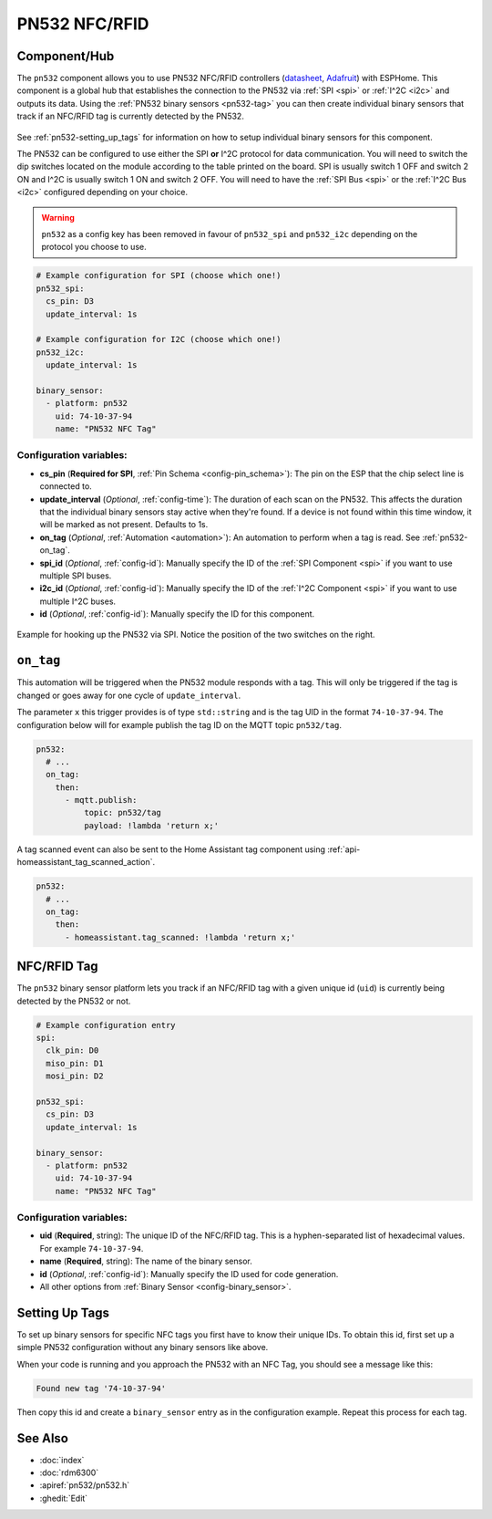 PN532 NFC/RFID
==============

.. seo::
    :description: Instructions for setting up PN532 NFC tag readers and tags in ESPHome
    :image: pn532.jpg
    :keywords: PN532, NFC, RFID

.. _pn532-component:

Component/Hub
-------------

The ``pn532`` component allows you to use PN532 NFC/RFID controllers
(`datasheet <https://cdn-shop.adafruit.com/datasheets/pn532ds.pdf>`__, `Adafruit <https://www.adafruit.com/product/364>`__)
with ESPHome. This component is a global hub that establishes the connection to the PN532 via :ref:`SPI <spi>` or :ref:`I^2C <i2c>` and
outputs its data. Using the :ref:`PN532 binary sensors <pn532-tag>` you can then
create individual binary sensors that track if an NFC/RFID tag is currently detected by the PN532.

.. figure:: images/pn532-full.jpg
    :align: center
    :width: 60.0%

See :ref:`pn532-setting_up_tags` for information on how to setup individual binary sensors for this component.

The PN532 can be configured to use either the SPI **or** I^2C protocol for data communication.
You will need to switch the dip switches located on the module according to the table printed on the board.
SPI is usually switch 1 OFF and switch 2 ON and I^2C is usually switch 1 ON and switch 2 OFF.
You will need to have the :ref:`SPI Bus <spi>` or the :ref:`I^2C Bus <i2c>` configured depending on your choice.

.. warning::

    ``pn532`` as a config key has been removed in favour of ``pn532_spi`` and ``pn532_i2c`` depending on the protocol
    you choose to use.

.. code-block:: yaml

    # Example configuration for SPI (choose which one!)
    pn532_spi:
      cs_pin: D3
      update_interval: 1s

    # Example configuration for I2C (choose which one!)
    pn532_i2c:
      update_interval: 1s

    binary_sensor:
      - platform: pn532
        uid: 74-10-37-94
        name: "PN532 NFC Tag"

Configuration variables:
************************

- **cs_pin** (**Required for SPI**, :ref:`Pin Schema <config-pin_schema>`): The pin on the ESP that the chip select line
  is connected to.
- **update_interval** (*Optional*, :ref:`config-time`): The duration of each scan on the PN532. This affects the
  duration that the individual binary sensors stay active when they're found.
  If a device is not found within this time window, it will be marked as not present. Defaults to 1s.
- **on_tag** (*Optional*, :ref:`Automation <automation>`): An automation to perform
  when a tag is read. See :ref:`pn532-on_tag`.
- **spi_id** (*Optional*, :ref:`config-id`): Manually specify the ID of the :ref:`SPI Component <spi>` if you want
  to use multiple SPI buses.
- **i2c_id** (*Optional*, :ref:`config-id`): Manually specify the ID of the :ref:`I^2C Component <spi>` if you want
  to use multiple I^2C buses.
- **id** (*Optional*, :ref:`config-id`): Manually specify the ID for this component.

.. figure:: images/pn532-spi.jpg
    :align: center
    :width: 80.0%

    Example for hooking up the PN532 via SPI. Notice the position of the two switches on the right.

.. _pn532-on_tag:

``on_tag``
----------

This automation will be triggered when the PN532 module responds with a tag. This will only be triggered
if the tag is changed or goes away for one cycle of ``update_interval``.

The parameter ``x`` this trigger provides is of type ``std::string`` and is the tag UID in the format
``74-10-37-94``. The configuration below will for example publish the tag ID on the MQTT topic ``pn532/tag``.

.. code-block:: yaml

    pn532:
      # ...
      on_tag:
        then:
          - mqtt.publish:
              topic: pn532/tag
              payload: !lambda 'return x;'

A tag scanned event can also be sent to the Home Assistant tag component
using :ref:`api-homeassistant_tag_scanned_action`.

.. code-block:: yaml

    pn532:
      # ...
      on_tag:
        then:
          - homeassistant.tag_scanned: !lambda 'return x;'

.. _pn532-tag:

NFC/RFID Tag
------------

The ``pn532`` binary sensor platform lets you track if an NFC/RFID tag with a given
unique id (``uid``) is currently being detected by the PN532 or not.

.. code-block:: yaml

    # Example configuration entry
    spi:
      clk_pin: D0
      miso_pin: D1
      mosi_pin: D2

    pn532_spi:
      cs_pin: D3
      update_interval: 1s

    binary_sensor:
      - platform: pn532
        uid: 74-10-37-94
        name: "PN532 NFC Tag"

Configuration variables:
************************

- **uid** (**Required**, string): The unique ID of the NFC/RFID tag. This is a hyphen-separated list
  of hexadecimal values. For example ``74-10-37-94``.
- **name** (**Required**, string): The name of the binary sensor.
- **id** (*Optional*, :ref:`config-id`): Manually specify the ID used for code generation.
- All other options from :ref:`Binary Sensor <config-binary_sensor>`.

.. _pn532-setting_up_tags:

Setting Up Tags
---------------

To set up binary sensors for specific NFC tags you first have to know their unique IDs. To obtain this
id, first set up a simple PN532 configuration without any binary sensors like above.

When your code is running and you approach the PN532 with an NFC Tag, you should see a message like this:

.. code::

    Found new tag '74-10-37-94'

Then copy this id and create a ``binary_sensor`` entry as in the configuration example. Repeat this process for
each tag.

See Also
--------

- :doc:`index`
- :doc:`rdm6300`
- :apiref:`pn532/pn532.h`
- :ghedit:`Edit`
